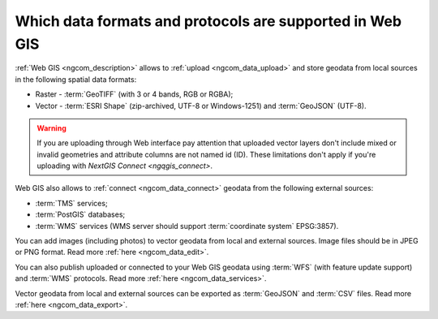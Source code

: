 .. _ngcom_data_types:

Which data formats and protocols are supported in Web GIS
==========================================================

:ref:`Web GIS <ngcom_description>` allows to :ref:`upload <ngcom_data_upload>` and store geodata from local sources in the following spatial data formats:

* Raster - :term:`GeoTIFF` (with 3 or 4 bands, RGB or RGBA);
* Vector - :term:`ESRI Shape` (zip-archived, UTF-8 or Windows-1251) and :term:`GeoJSON` (UTF-8). 

.. warning:: 
	If you are uploading through Web interface pay attention that uploaded vector layers don't include mixed or invalid geometries and attribute columns are not named id (ID). These limitations don't apply if you're uploading with `NextGIS Connect <ngqgis_connect>`. 

Web GIS also allows to :ref:`connect <ngcom_data_connect>` geodata from the following external sources: 

* :term:`TMS` services;
* :term:`PostGIS` databases;
* :term:`WMS` services (WMS server should support :term:`coordinate system` EPSG:3857).

You can add images (including photos) to vector geodata from local and external sources. Image files should be in JPEG or PNG format. Read more :ref:`here <ngcom_data_edit>`.

You can also publish uploaded or connected to your Web GIS geodata using :term:`WFS` (with feature update support) and :term:`WMS` protocols. Read more :ref:`here <ngcom_data_services>`.

Vector geodata from local and external sources can be exported as :term:`GeoJSON` and :term:`CSV` files. Read more :ref:`here <ngcom_data_export>`.
